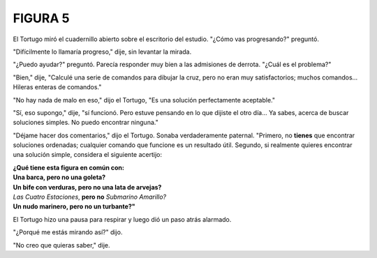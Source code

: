 **FIGURA 5**
============

.. image:: _static/images/confusion-5.svg
   :height: 300px
   :width: 300px
   :scale: 50 %
   :alt: Puzzle 5
   :align: left


El Tortugo miró el cuadernillo abierto sobre el escritorio del estudio. "¿Cómo vas progresando?" preguntó. 

"Difícilmente lo llamaría progreso," dije, sin levantar la mirada. 

"¿Puedo ayudar?" preguntó. Parecía responder muy bien a las admisiones de derrota. "¿Cuál es el problema?"

"Bien," dije, "Calculé una serie de comandos para dibujar la cruz, pero no eran muy satisfactorios; muchos comandos... Hileras enteras de comandos."

"No hay nada de malo en eso," dijo el Tortugo, "Es una solución perfectamente aceptable."

"Sí, eso supongo," dije, "sí funcionó. Pero estuve pensando en lo que dijiste el otro día... Ya sabes, acerca de buscar soluciones simples. No puedo encontrar ninguna." 

"Déjame hacer dos comentarios," dijo el Tortugo. Sonaba verdaderamente paternal. "Primero, no **tienes** que encontrar soluciones ordenadas; cualquier comando que funcione es un resultado útil. Segundo, si realmente quieres encontrar una solución simple, considera el siguiente acertijo:

.. line-block::

    **¿Qué tiene esta figura en común con:**
    **Una barca, pero no una goleta?**
    **Un bife con verduras, pero no una lata de arvejas?**
    *Las Cuatro Estaciones*, **pero no** *Submarino Amarillo?*
    **Un nudo marinero, pero no un turbante?"**

El Tortugo hizo una pausa para respirar y luego dió un paso atrás alarmado. 

"¿Porqué me estás mirando así?" dijo. 

"No creo que quieras saber," dije. 
 
